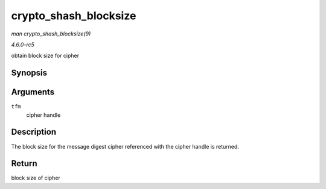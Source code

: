 .. -*- coding: utf-8; mode: rst -*-

.. _API-crypto-shash-blocksize:

======================
crypto_shash_blocksize
======================

*man crypto_shash_blocksize(9)*

*4.6.0-rc5*

obtain block size for cipher


Synopsis
========

.. c:function:: unsigned int crypto_shash_blocksize( struct crypto_shash * tfm )

Arguments
=========

``tfm``
    cipher handle


Description
===========

The block size for the message digest cipher referenced with the cipher
handle is returned.


Return
======

block size of cipher


.. ------------------------------------------------------------------------------
.. This file was automatically converted from DocBook-XML with the dbxml
.. library (https://github.com/return42/sphkerneldoc). The origin XML comes
.. from the linux kernel, refer to:
..
.. * https://github.com/torvalds/linux/tree/master/Documentation/DocBook
.. ------------------------------------------------------------------------------
